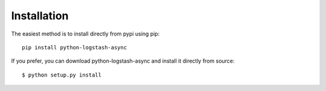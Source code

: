 Installation
============


The easiest method is to install directly from pypi using pip::

  pip install python-logstash-async


If you prefer, you can download python-logstash-async and install it
directly from source::

    $ python setup.py install
